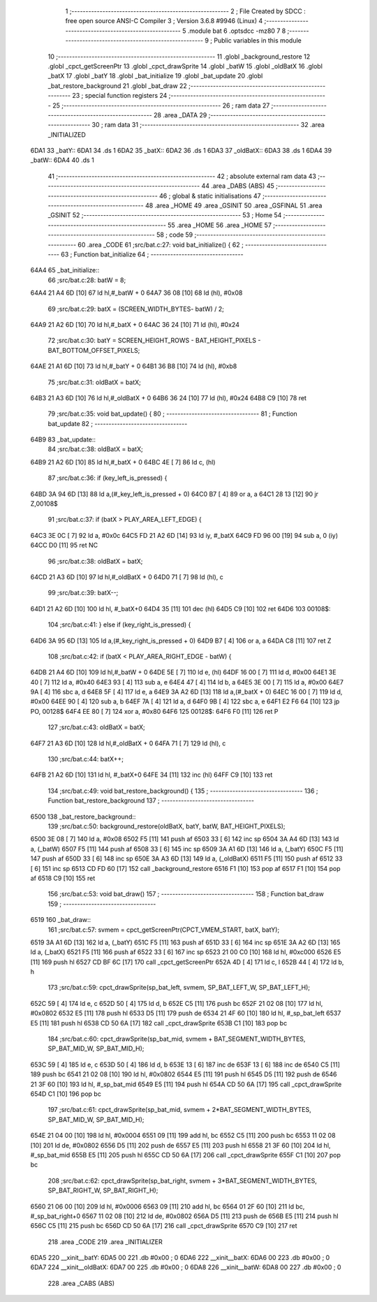                               1 ;--------------------------------------------------------
                              2 ; File Created by SDCC : free open source ANSI-C Compiler
                              3 ; Version 3.6.8 #9946 (Linux)
                              4 ;--------------------------------------------------------
                              5 	.module bat
                              6 	.optsdcc -mz80
                              7 	
                              8 ;--------------------------------------------------------
                              9 ; Public variables in this module
                             10 ;--------------------------------------------------------
                             11 	.globl _background_restore
                             12 	.globl _cpct_getScreenPtr
                             13 	.globl _cpct_drawSprite
                             14 	.globl _batW
                             15 	.globl _oldBatX
                             16 	.globl _batX
                             17 	.globl _batY
                             18 	.globl _bat_initialize
                             19 	.globl _bat_update
                             20 	.globl _bat_restore_background
                             21 	.globl _bat_draw
                             22 ;--------------------------------------------------------
                             23 ; special function registers
                             24 ;--------------------------------------------------------
                             25 ;--------------------------------------------------------
                             26 ; ram data
                             27 ;--------------------------------------------------------
                             28 	.area _DATA
                             29 ;--------------------------------------------------------
                             30 ; ram data
                             31 ;--------------------------------------------------------
                             32 	.area _INITIALIZED
   6DA1                      33 _batY::
   6DA1                      34 	.ds 1
   6DA2                      35 _batX::
   6DA2                      36 	.ds 1
   6DA3                      37 _oldBatX::
   6DA3                      38 	.ds 1
   6DA4                      39 _batW::
   6DA4                      40 	.ds 1
                             41 ;--------------------------------------------------------
                             42 ; absolute external ram data
                             43 ;--------------------------------------------------------
                             44 	.area _DABS (ABS)
                             45 ;--------------------------------------------------------
                             46 ; global & static initialisations
                             47 ;--------------------------------------------------------
                             48 	.area _HOME
                             49 	.area _GSINIT
                             50 	.area _GSFINAL
                             51 	.area _GSINIT
                             52 ;--------------------------------------------------------
                             53 ; Home
                             54 ;--------------------------------------------------------
                             55 	.area _HOME
                             56 	.area _HOME
                             57 ;--------------------------------------------------------
                             58 ; code
                             59 ;--------------------------------------------------------
                             60 	.area _CODE
                             61 ;src/bat.c:27: void bat_initialize() {
                             62 ;	---------------------------------
                             63 ; Function bat_initialize
                             64 ; ---------------------------------
   64A4                      65 _bat_initialize::
                             66 ;src/bat.c:28: batW = 8;
   64A4 21 A4 6D      [10]   67 	ld	hl,#_batW + 0
   64A7 36 08         [10]   68 	ld	(hl), #0x08
                             69 ;src/bat.c:29: batX = (SCREEN_WIDTH_BYTES- batW) / 2;
   64A9 21 A2 6D      [10]   70 	ld	hl,#_batX + 0
   64AC 36 24         [10]   71 	ld	(hl), #0x24
                             72 ;src/bat.c:30: batY = SCREEN_HEIGHT_ROWS - BAT_HEIGHT_PIXELS - BAT_BOTTOM_OFFSET_PIXELS;
   64AE 21 A1 6D      [10]   73 	ld	hl,#_batY + 0
   64B1 36 B8         [10]   74 	ld	(hl), #0xb8
                             75 ;src/bat.c:31: oldBatX = batX;
   64B3 21 A3 6D      [10]   76 	ld	hl,#_oldBatX + 0
   64B6 36 24         [10]   77 	ld	(hl), #0x24
   64B8 C9            [10]   78 	ret
                             79 ;src/bat.c:35: void bat_update() {
                             80 ;	---------------------------------
                             81 ; Function bat_update
                             82 ; ---------------------------------
   64B9                      83 _bat_update::
                             84 ;src/bat.c:38: oldBatX = batX;
   64B9 21 A2 6D      [10]   85 	ld	hl,#_batX + 0
   64BC 4E            [ 7]   86 	ld	c, (hl)
                             87 ;src/bat.c:36: if (key_left_is_pressed) {
   64BD 3A 94 6D      [13]   88 	ld	a,(#_key_left_is_pressed + 0)
   64C0 B7            [ 4]   89 	or	a, a
   64C1 28 13         [12]   90 	jr	Z,00108$
                             91 ;src/bat.c:37: if (batX > PLAY_AREA_LEFT_EDGE) {
   64C3 3E 0C         [ 7]   92 	ld	a, #0x0c
   64C5 FD 21 A2 6D   [14]   93 	ld	iy, #_batX
   64C9 FD 96 00      [19]   94 	sub	a, 0 (iy)
   64CC D0            [11]   95 	ret	NC
                             96 ;src/bat.c:38: oldBatX = batX;
   64CD 21 A3 6D      [10]   97 	ld	hl,#_oldBatX + 0
   64D0 71            [ 7]   98 	ld	(hl), c
                             99 ;src/bat.c:39: batX--;
   64D1 21 A2 6D      [10]  100 	ld	hl, #_batX+0
   64D4 35            [11]  101 	dec	(hl)
   64D5 C9            [10]  102 	ret
   64D6                     103 00108$:
                            104 ;src/bat.c:41: } else if (key_right_is_pressed) {
   64D6 3A 95 6D      [13]  105 	ld	a,(#_key_right_is_pressed + 0)
   64D9 B7            [ 4]  106 	or	a, a
   64DA C8            [11]  107 	ret	Z
                            108 ;src/bat.c:42: if (batX < PLAY_AREA_RIGHT_EDGE - batW) {
   64DB 21 A4 6D      [10]  109 	ld	hl,#_batW + 0
   64DE 5E            [ 7]  110 	ld	e, (hl)
   64DF 16 00         [ 7]  111 	ld	d, #0x00
   64E1 3E 40         [ 7]  112 	ld	a, #0x40
   64E3 93            [ 4]  113 	sub	a, e
   64E4 47            [ 4]  114 	ld	b, a
   64E5 3E 00         [ 7]  115 	ld	a, #0x00
   64E7 9A            [ 4]  116 	sbc	a, d
   64E8 5F            [ 4]  117 	ld	e, a
   64E9 3A A2 6D      [13]  118 	ld	a,(#_batX + 0)
   64EC 16 00         [ 7]  119 	ld	d, #0x00
   64EE 90            [ 4]  120 	sub	a, b
   64EF 7A            [ 4]  121 	ld	a, d
   64F0 9B            [ 4]  122 	sbc	a, e
   64F1 E2 F6 64      [10]  123 	jp	PO, 00128$
   64F4 EE 80         [ 7]  124 	xor	a, #0x80
   64F6                     125 00128$:
   64F6 F0            [11]  126 	ret	P
                            127 ;src/bat.c:43: oldBatX = batX;
   64F7 21 A3 6D      [10]  128 	ld	hl,#_oldBatX + 0
   64FA 71            [ 7]  129 	ld	(hl), c
                            130 ;src/bat.c:44: batX++;
   64FB 21 A2 6D      [10]  131 	ld	hl, #_batX+0
   64FE 34            [11]  132 	inc	(hl)
   64FF C9            [10]  133 	ret
                            134 ;src/bat.c:49: void bat_restore_background() {
                            135 ;	---------------------------------
                            136 ; Function bat_restore_background
                            137 ; ---------------------------------
   6500                     138 _bat_restore_background::
                            139 ;src/bat.c:50: background_restore(oldBatX, batY, batW, BAT_HEIGHT_PIXELS);
   6500 3E 08         [ 7]  140 	ld	a, #0x08
   6502 F5            [11]  141 	push	af
   6503 33            [ 6]  142 	inc	sp
   6504 3A A4 6D      [13]  143 	ld	a, (_batW)
   6507 F5            [11]  144 	push	af
   6508 33            [ 6]  145 	inc	sp
   6509 3A A1 6D      [13]  146 	ld	a, (_batY)
   650C F5            [11]  147 	push	af
   650D 33            [ 6]  148 	inc	sp
   650E 3A A3 6D      [13]  149 	ld	a, (_oldBatX)
   6511 F5            [11]  150 	push	af
   6512 33            [ 6]  151 	inc	sp
   6513 CD FD 60      [17]  152 	call	_background_restore
   6516 F1            [10]  153 	pop	af
   6517 F1            [10]  154 	pop	af
   6518 C9            [10]  155 	ret
                            156 ;src/bat.c:53: void bat_draw()
                            157 ;	---------------------------------
                            158 ; Function bat_draw
                            159 ; ---------------------------------
   6519                     160 _bat_draw::
                            161 ;src/bat.c:57: svmem = cpct_getScreenPtr(CPCT_VMEM_START, batX, batY);
   6519 3A A1 6D      [13]  162 	ld	a, (_batY)
   651C F5            [11]  163 	push	af
   651D 33            [ 6]  164 	inc	sp
   651E 3A A2 6D      [13]  165 	ld	a, (_batX)
   6521 F5            [11]  166 	push	af
   6522 33            [ 6]  167 	inc	sp
   6523 21 00 C0      [10]  168 	ld	hl, #0xc000
   6526 E5            [11]  169 	push	hl
   6527 CD BF 6C      [17]  170 	call	_cpct_getScreenPtr
   652A 4D            [ 4]  171 	ld	c, l
   652B 44            [ 4]  172 	ld	b, h
                            173 ;src/bat.c:59: cpct_drawSprite(sp_bat_left, svmem, SP_BAT_LEFT_W, SP_BAT_LEFT_H);
   652C 59            [ 4]  174 	ld	e, c
   652D 50            [ 4]  175 	ld	d, b
   652E C5            [11]  176 	push	bc
   652F 21 02 08      [10]  177 	ld	hl, #0x0802
   6532 E5            [11]  178 	push	hl
   6533 D5            [11]  179 	push	de
   6534 21 4F 60      [10]  180 	ld	hl, #_sp_bat_left
   6537 E5            [11]  181 	push	hl
   6538 CD 50 6A      [17]  182 	call	_cpct_drawSprite
   653B C1            [10]  183 	pop	bc
                            184 ;src/bat.c:60: cpct_drawSprite(sp_bat_mid, svmem + BAT_SEGMENT_WIDTH_BYTES, SP_BAT_MID_W, SP_BAT_MID_H);
   653C 59            [ 4]  185 	ld	e, c
   653D 50            [ 4]  186 	ld	d, b
   653E 13            [ 6]  187 	inc	de
   653F 13            [ 6]  188 	inc	de
   6540 C5            [11]  189 	push	bc
   6541 21 02 08      [10]  190 	ld	hl, #0x0802
   6544 E5            [11]  191 	push	hl
   6545 D5            [11]  192 	push	de
   6546 21 3F 60      [10]  193 	ld	hl, #_sp_bat_mid
   6549 E5            [11]  194 	push	hl
   654A CD 50 6A      [17]  195 	call	_cpct_drawSprite
   654D C1            [10]  196 	pop	bc
                            197 ;src/bat.c:61: cpct_drawSprite(sp_bat_mid, svmem + 2*BAT_SEGMENT_WIDTH_BYTES, SP_BAT_MID_W, SP_BAT_MID_H);
   654E 21 04 00      [10]  198 	ld	hl, #0x0004
   6551 09            [11]  199 	add	hl, bc
   6552 C5            [11]  200 	push	bc
   6553 11 02 08      [10]  201 	ld	de, #0x0802
   6556 D5            [11]  202 	push	de
   6557 E5            [11]  203 	push	hl
   6558 21 3F 60      [10]  204 	ld	hl, #_sp_bat_mid
   655B E5            [11]  205 	push	hl
   655C CD 50 6A      [17]  206 	call	_cpct_drawSprite
   655F C1            [10]  207 	pop	bc
                            208 ;src/bat.c:62: cpct_drawSprite(sp_bat_right, svmem + 3*BAT_SEGMENT_WIDTH_BYTES, SP_BAT_RIGHT_W, SP_BAT_RIGHT_H);
   6560 21 06 00      [10]  209 	ld	hl, #0x0006
   6563 09            [11]  210 	add	hl, bc
   6564 01 2F 60      [10]  211 	ld	bc, #_sp_bat_right+0
   6567 11 02 08      [10]  212 	ld	de, #0x0802
   656A D5            [11]  213 	push	de
   656B E5            [11]  214 	push	hl
   656C C5            [11]  215 	push	bc
   656D CD 50 6A      [17]  216 	call	_cpct_drawSprite
   6570 C9            [10]  217 	ret
                            218 	.area _CODE
                            219 	.area _INITIALIZER
   6DA5                     220 __xinit__batY:
   6DA5 00                  221 	.db #0x00	; 0
   6DA6                     222 __xinit__batX:
   6DA6 00                  223 	.db #0x00	; 0
   6DA7                     224 __xinit__oldBatX:
   6DA7 00                  225 	.db #0x00	; 0
   6DA8                     226 __xinit__batW:
   6DA8 00                  227 	.db #0x00	; 0
                            228 	.area _CABS (ABS)
